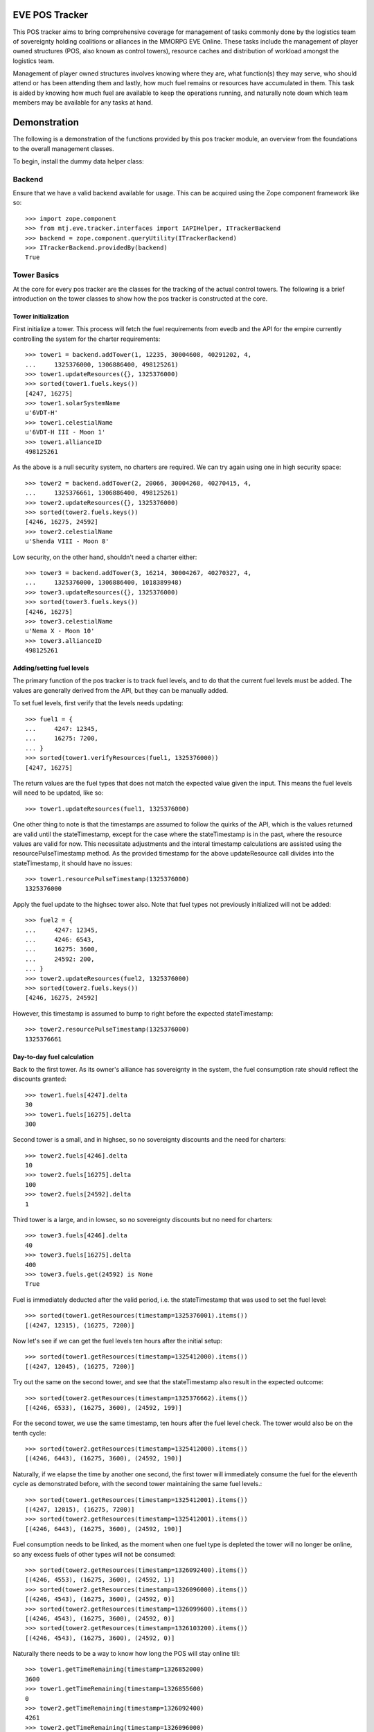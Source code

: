 EVE POS Tracker
===============

This POS tracker aims to bring comprehensive coverage for management of
tasks commonly done by the logistics team of sovereignty holding
coalitions or alliances in the MMORPG EVE Online.  These tasks include
the management of player owned structures (POS, also known as control
towers), resource caches and distribution of workload amongst the
logistics team.

Management of player owned structures involves knowing where they are,
what function(s) they may serve, who should attend or has been attending
them and lastly, how much fuel remains or resources have accumulated in
them.  This task is aided by knowing how much fuel are available to keep
the operations running, and naturally note down which team members may
be available for any tasks at hand.

Demonstration
=============

The following is a demonstration of the functions provided by this pos
tracker module, an overview from the foundations to the overall
management classes.

To begin, install the dummy data helper class::


Backend
-------

Ensure that we have a valid backend available for usage.  This can be
acquired using the Zope component framework like so::

    >>> import zope.component
    >>> from mtj.eve.tracker.interfaces import IAPIHelper, ITrackerBackend
    >>> backend = zope.component.queryUtility(ITrackerBackend)
    >>> ITrackerBackend.providedBy(backend)
    True

Tower Basics
------------

At the core for every pos tracker are the classes for the tracking of
the actual control towers.  The following is a brief introduction on the
tower classes to show how the pos tracker is constructed at the core.

Tower initialization
~~~~~~~~~~~~~~~~~~~~

First initialize a tower.  This process will fetch the fuel requirements
from evedb and the API for the empire currently controlling the system
for the charter requirements::

    >>> tower1 = backend.addTower(1, 12235, 30004608, 40291202, 4,
    ...     1325376000, 1306886400, 498125261)
    >>> tower1.updateResources({}, 1325376000)
    >>> sorted(tower1.fuels.keys())
    [4247, 16275]
    >>> tower1.solarSystemName
    u'6VDT-H'
    >>> tower1.celestialName
    u'6VDT-H III - Moon 1'
    >>> tower1.allianceID
    498125261

As the above is a null security system, no charters are required.  We
can try again using one in high security space::

    >>> tower2 = backend.addTower(2, 20066, 30004268, 40270415, 4,
    ...     1325376661, 1306886400, 498125261)
    >>> tower2.updateResources({}, 1325376000)
    >>> sorted(tower2.fuels.keys())
    [4246, 16275, 24592]
    >>> tower2.celestialName
    u'Shenda VIII - Moon 8'

Low security, on the other hand, shouldn't need a charter either::

    >>> tower3 = backend.addTower(3, 16214, 30004267, 40270327, 4,
    ...     1325376000, 1306886400, 1018389948)
    >>> tower3.updateResources({}, 1325376000)
    >>> sorted(tower3.fuels.keys())
    [4246, 16275]
    >>> tower3.celestialName
    u'Nema X - Moon 10'
    >>> tower3.allianceID
    498125261

Adding/setting fuel levels
~~~~~~~~~~~~~~~~~~~~~~~~~~

The primary function of the pos tracker is to track fuel levels, and to
do that the current fuel levels must be added.  The values are generally
derived from the API, but they can be manually added.

To set fuel levels, first verify that the levels needs updating::

    >>> fuel1 = {
    ...     4247: 12345,
    ...     16275: 7200,
    ... }
    >>> sorted(tower1.verifyResources(fuel1, 1325376000))
    [4247, 16275]

The return values are the fuel types that does not match the expected
value given the input.  This means the fuel levels will need to be
updated, like so::

    >>> tower1.updateResources(fuel1, 1325376000)

One other thing to note is that the timestamps are assumed to follow the
quirks of the API, which is the values returned are valid until the
stateTimestamp, except for the case where the stateTimestamp is in the
past, where the resource values are valid for now.  This necessitate
adjustments and the interal timestamp calculations are assisted using the
resourcePulseTimestamp method.  As the provided timestamp for the above
updateResource call divides into the stateTimestamp, it should have no
issues::

    >>> tower1.resourcePulseTimestamp(1325376000)
    1325376000

Apply the fuel update to the highsec tower also.  Note that fuel types
not previously initialized will not be added::

    >>> fuel2 = {
    ...     4247: 12345,
    ...     4246: 6543,
    ...     16275: 3600,
    ...     24592: 200,
    ... }
    >>> tower2.updateResources(fuel2, 1325376000)
    >>> sorted(tower2.fuels.keys())
    [4246, 16275, 24592]

However, this timestamp is assumed to bump to right before the expected
stateTimestamp::

    >>> tower2.resourcePulseTimestamp(1325376000)
    1325376661

Day-to-day fuel calculation
~~~~~~~~~~~~~~~~~~~~~~~~~~~

Back to the first tower.  As its owner's alliance has sovereignty in the
system, the fuel consumption rate should reflect the discounts granted::

    >>> tower1.fuels[4247].delta
    30
    >>> tower1.fuels[16275].delta
    300

Second tower is a small, and in highsec, so no sovereignty discounts and
the need for charters::

    >>> tower2.fuels[4246].delta
    10
    >>> tower2.fuels[16275].delta
    100
    >>> tower2.fuels[24592].delta
    1

Third tower is a large, and in lowsec, so no sovereignty discounts but
no need for charters::

    >>> tower3.fuels[4246].delta
    40
    >>> tower3.fuels[16275].delta
    400
    >>> tower3.fuels.get(24592) is None
    True

Fuel is immediately deducted after the valid period, i.e. the
stateTimestamp that was used to set the fuel level::

    >>> sorted(tower1.getResources(timestamp=1325376001).items())
    [(4247, 12315), (16275, 7200)]

Now let's see if we can get the fuel levels ten hours after the initial
setup::

    >>> sorted(tower1.getResources(timestamp=1325412000).items())
    [(4247, 12045), (16275, 7200)]

Try out the same on the second tower, and see that the stateTimestamp
also result in the expected outcome::

    >>> sorted(tower2.getResources(timestamp=1325376662).items())
    [(4246, 6533), (16275, 3600), (24592, 199)]

For the second tower, we use the same timestamp, ten hours after the
fuel level check.  The tower would also be on the tenth cycle::

    >>> sorted(tower2.getResources(timestamp=1325412000).items())
    [(4246, 6443), (16275, 3600), (24592, 190)]

Naturally, if we elapse the time by another one second, the first tower
will immediately consume the fuel for the eleventh cycle as demonstrated
before, with the second tower maintaining the same fuel levels.::

    >>> sorted(tower1.getResources(timestamp=1325412001).items())
    [(4247, 12015), (16275, 7200)]
    >>> sorted(tower2.getResources(timestamp=1325412001).items())
    [(4246, 6443), (16275, 3600), (24592, 190)]

Fuel consumption needs to be linked, as the moment when one fuel type
is depleted the tower will no longer be online, so any excess fuels of
other types will not be consumed::

    >>> sorted(tower2.getResources(timestamp=1326092400).items())
    [(4246, 4553), (16275, 3600), (24592, 1)]
    >>> sorted(tower2.getResources(timestamp=1326096000).items())
    [(4246, 4543), (16275, 3600), (24592, 0)]
    >>> sorted(tower2.getResources(timestamp=1326099600).items())
    [(4246, 4543), (16275, 3600), (24592, 0)]
    >>> sorted(tower2.getResources(timestamp=1326103200).items())
    [(4246, 4543), (16275, 3600), (24592, 0)]

Naturally there needs to be a way to know how long the POS will stay
online till::

    >>> tower1.getTimeRemaining(timestamp=1326852000)
    3600
    >>> tower1.getTimeRemaining(timestamp=1326855600)
    0
    >>> tower2.getTimeRemaining(timestamp=1326092400)
    4261
    >>> tower2.getTimeRemaining(timestamp=1326096000)
    661
    >>> tower2.getTimeRemaining(timestamp=1326099600)
    0

There is also a getState method that will derive the expected current
state from the fuel levels::

    >>> tower1.getState(timestamp=1326852000)
    4
    >>> tower1.getState(timestamp=1326855600)
    4
    >>> tower1.getState(timestamp=1326855601)
    1
    >>> tower2.getState(timestamp=1326096000)
    4
    >>> tower2.getState(timestamp=1326099600)
    1


Optimizing fuel levels
~~~~~~~~~~~~~~~~~~~~~~

While the Crucible expansion eliminated the need to balance individual
fuel components due to the introduction of fuel blocks, towers anchored
in empire space still need the charters and they can affect the optimum
fuel levels slightly.  Notwithstanding that, logistic pilots will need
to know what and how much fuel to bring to fully top up the tower in the
most optimize manner.

This method will return the ideal fueling ratios.  Note that sovereignty
consumption discounts are applied here also::

    >>> tower1.getIdealFuelRatio()
    {4247: 27990}
    >>> sorted(tower2.getIdealFuelRatio().items())
    [(4246, 6980), (24592, 698)]
    >>> tower3.getIdealFuelRatio()
    {4246: 28000}

This other method will return the ideal fueling amounts at this
timestamp, taking account of existing fuels::

    >>> tower1.getIdealFuelingAmount(timestamp=1325412000)
    {4247: 15945}
    >>> sorted(tower2.getIdealFuelingAmount(timestamp=1326093061).items())
    [(4246, 2427), (24592, 697)]
    >>> sorted(tower2.getIdealFuelingAmount(timestamp=1326096661).items())
    [(4246, 2437), (24592, 698)]

Reinforcement fuel
~~~~~~~~~~~~~~~~~~

As Strontium Clathrates are used and calculated quite differently from
normal fuels, a separate method is provided for this.  The default
implementation will use the full secondary fuel bay::

    >>> tower1.getTargetStrontiumAmount()
    16500
    >>> tower2.getTargetStrontiumAmount()
    4100
    >>> tower3.getTargetStrontiumAmount()
    16400

The method also support an optional argument for target reinforcement
length::

    >>> tower1.getTargetStrontiumAmount(0)
    0
    >>> tower1.getTargetStrontiumAmount(40)
    12000
    >>> tower2.getTargetStrontiumAmount(20)
    2000
    >>> tower3.getTargetStrontiumAmount(40)
    16000

Lastly, a method is provided to show the changes that must be made to
the amount of Strontium in the secondary bay to achieve the desired
reinformcement length::

    >>> tower1.getTargetStrontiumDifference(40)
    4800
    >>> tower2.getTargetStrontiumDifference(20)
    -1600

Tower Ownership and Sovereignty
-------------------------------

Due to wars, diplomacy and/or other circumstances, sovereignty status of
the system any given tower against its ownership may change, granting or
removing fuel discounts.  This need to be tracked to ensure accurate
bookkeeping of fuel levels.

To simulate sovereignty changes, we can forcibily set our dummy api
wrapper to provide the desired values::

    >>> tower1.querySovStatus()
    True
    >>> evelink_helper = zope.component.getUtility(IAPIHelper)
    >>> evelink_helper.sov_index = 1
    >>> tower1.querySovStatus()
    False

Now the owner of tower1 no longer gain sovereignty bonuses as the
ownership state is reverted to unclaimed.  First verify the current
levels and what the levels would have been::

    >>> tower1.getTimeRemaining(timestamp=1326000000)
    855600
    >>> tower1.getReinforcementLength()
    86400
    >>> tower1.getResources(timestamp=1326000000)[4247]
    7125
    >>> tower1.getResources(timestamp=1326002401)[4247]
    7095

Now provide the timestamp for this event and update the owner details::

    >>> tower1.updateSovOwner(timestamp=1326000000)
    >>> tower1.getTimeRemaining(timestamp=1326000000)
    643200
    >>> tower1.getResources(timestamp=1326000000)[4247]
    7125
    >>> tower1.getReinforcementLength()
    64800

Consumption should continue at the normal non-discounted rate::

    >>> tower1.getResources(timestamp=1326002401)[4247]
    7085
    >>> tower1.getResources(timestamp=1326639600)[4247]
    45
    >>> tower1.getResources(timestamp=1326639601)[4247]
    5
    >>> tower1.getTimeRemaining(timestamp=1326639600)
    3600
    >>> tower1.getTimeRemaining(timestamp=1326639601)
    3599

After some time someone remembers to pay the sovereignty bill (or fix
the TCU or whatever) and brought the sovereignty status back up just in
time, buying an extra hour for the tower::

    >>> evelink_helper.sov_index = 0
    >>> tower1.querySovStatus()
    True
    >>> tower1.updateSovOwner(timestamp=1326640000)
    >>> tower1.getTimeRemaining(timestamp=1326640000)
    3200
    >>> tower1.getReinforcementLength()
    86400

Silos, moon mining and reactions
--------------------------------

The primary use cases for towers are the mining of moon materials and
running reactions.  These are done using moon-harvesting arrays or
inside reactor arrays, with the ingredients and produced materials
stored in the silos.

Silo material tracking
~~~~~~~~~~~~~~~~~~~~~~

The pos tracker tracks the entire set of materials in an abstract way -
As there is no direct API methods to figure out which silo is attached
to what tower, this process will need to be done manually if the API
tracking of resources is to be implemented.  At this stage, all input
will be done manually, and there will be one buffer per resource type
rather than per silo to ease management.

Add a silo to tower1, and while at it, refuel it to full first::

    >>> tower1.updateResources({4247: 28000}, 1326641400)
    >>> silo_t = tower1.addSiloBuffer(16649, delta=100,
    ...     value=0, full=75000, timestamp=1326641400)

It should be attached to the tower, and will have a few more fields
filled out::

    >>> tower1.silos.get(16649) == silo_t
    True
    >>> print silo_t.typeName
    Technetium

As time progresses the fuel depletes and silo accumulates with that
delicious, delicious Technetium, so check it out::

    >>> sorted(tower1.getSiloLevels(timestamp=1326643201).items())
    [(16649, 100)]
    >>> sorted(tower1.getResources(timestamp=1326643201).items())
    [(4247, 27970), (16275, 7200)]

Note how the silo tick time is assumed to be in sync with the pose fuel
cycle time.

Now run it to full and see that it won't overflow the allocated space::

    >>> sorted(tower1.getSiloLevels(timestamp=1329343201).items())
    [(16649, 75000)]
    >>> sorted(tower1.getResources(timestamp=1329343201).items())
    [(4247, 5470), (16275, 7200)]

As usual, the logistics director neglected to source the required fuel
blocks beforehand.  The grunts realized they probably should empty that
silo before losing too many products, so they go and do that::

    >>> s = tower1.updateSiloBuffer(16649, value=0, timestamp=1329343200)
    >>> sorted(tower1.getSiloLevels(timestamp=1329346800).items())
    [(16649, 100)]

However, directors being lazy with stocking fuels means they don't want
that tech moon anyway::

    >>> sorted(tower1.getSiloLevels(timestamp=1329994801).items())
    [(16649, 18100)]
    >>> sorted(tower1.getResources(timestamp=1329994801).items())
    [(4247, 40), (16275, 7200)]
    >>> tower1.getState(timestamp=1329994801)
    4
    >>> tower1.getOfflineTimestamp()
    1330002000

    >>> tower1.getState(timestamp=1329998401)
    4

    >>> sorted(tower1.getSiloLevels(timestamp=1330002001).items())
    [(16649, 18300)]
    >>> sorted(tower1.getResources(timestamp=1330002001).items())
    [(4247, 10), (16275, 7200)]
    >>> tower1.getState(timestamp=1330002001)
    1

Now that tower is no longer online.  Welp.  So because of that someone
went and took down that silo::

    >>> tower1.delSiloBuffer(16649)
    >>> sorted(tower1.getSiloLevels(timestamp=1330005601).items())
    []

Silo reactions
~~~~~~~~~~~~~~

For reactions, we will use another tower.  First fuel the silo to full
and add the buffers::

    >>> tower3.updateResources({4246: 28000, 16275: 4800}, 1326641400)
    >>> silo_p = tower3.addSiloBuffer(16644, products=(16662,), delta=100,
    ...     value=20000, full=20000, timestamp=1326641400)
    >>> silo_t = tower3.addSiloBuffer(16649, products=(16662,), delta=100,
    ...     value=20000, full=25000, timestamp=1326641400)
    >>> silo_pt = tower3.addSiloBuffer(16662, reactants=(16644, 16649,),
    ...     delta=200, value=0, full=40000, timestamp=1326641400)

Verify the initial levels::

    >>> sorted(tower3.getSiloLevels(timestamp=1326641400).items())
    [(16644, 20000), (16649, 20000), (16662, 0)]

Now run this for a while::

    >>> sorted(tower3.getSiloLevels(timestamp=1326645000).items())
    [(16644, 19900), (16649, 19900), (16662, 200)]
    >>> sorted(tower3.getSiloLevels(timestamp=1327357800).items())
    [(16644, 100), (16649, 100), (16662, 39800)]
    >>> sorted(tower3.getSiloLevels(timestamp=1327365000).items())
    [(16644, 0), (16649, 0), (16662, 40000)]

Now run this for a while::

    >>> sorted(tower3.getSiloLevels(timestamp=1326645000).items())
    [(16644, 19900), (16649, 19900), (16662, 200)]
    >>> sorted(tower3.getSiloLevels(timestamp=1327357800).items())
    [(16644, 100), (16649, 100), (16662, 39800)]
    >>> sorted(tower3.getSiloLevels(timestamp=1327365000).items())
    [(16644, 0), (16649, 0), (16662, 40000)]

Oops, it got full, better empty products and load in more reactants::

    >>> s = tower3.updateSiloBuffer(16644, value=20000, timestamp=1327365000)
    >>> s = tower3.updateSiloBuffer(16649, value=20000, timestamp=1327365000)
    >>> s = tower3.updateSiloBuffer(16662, value=0, timestamp=1327365000)

Dealing with reinforcement
--------------------------

With profits comes hostility.  There will be times when space nerds
bearing a different flag will come and shoot things up, putting a tower
into reinforcement.  This will stop them from attack, but also stops
tower modules from doing things like mining or reacting.

For this tracker, if a tower was reinforced, a method is provided to
mark this event.  This changes the stateTimestamp because reinforcement
mechanics seem to override everything::

    >>> tower3.getResources(timestamp=1327372200)[4246]
    19880
    >>> tower3.enterReinforcement(exitAt=1327501800, timestamp=1327372200)
    >>> tower3.getResources(timestamp=1327372200)[4246]
    19880
    >>> tower3.getResources(timestamp=1327501800)[4246]
    19880
    >>> tower3.stateTimestamp
    1327501800
    >>> tower3.getState(timestamp=1327372200)
    3

Fortunately, someone was out there to time the tower properly to 1d12h
(despite the initial lack of strontium).  The strontium bay should have
been properly deducted::

    >>> sorted(tower3.getResources(timestamp=1327372200).items())
    [(4246, 19880), (16275, 0)]

With the reaction completely stopped::

    >>> sorted(tower3.getSiloLevels(timestamp=1327372200).items())
    [(16644, 19800), (16649, 19800), (16662, 400)]
    >>> sorted(tower3.getSiloLevels(timestamp=1327375800).items())
    [(16644, 19800), (16649, 19800), (16662, 400)]

Normal fuel consumption should also have stopped, even at the point of
time when the tower is supposed to exit reinforcement::

    >>> sorted(tower3.getResources(timestamp=1327501800).items())
    [(4246, 19880), (16275, 0)]

When the reinforcement cycle ends, tower is marked as online again::

    >>> tower3.getState(timestamp=1327501799)
    3
    >>> tower3.getState(timestamp=1327501800)
    4

Normal fuel consumption should resume::

    >>> sorted(tower3.getResources(timestamp=1327501801).items())
    [(4246, 19840), (16275, 0)]

However, the silos need to be manually marked as online again, to not
give the impression that things are mining when they are really not::

    >>> sorted(tower3.getSiloLevels(timestamp=1327501800).items())
    [(16644, 19800), (16649, 19800), (16662, 400)]
    >>> sorted(tower3.getSiloLevels(timestamp=1327505400).items())
    [(16644, 19800), (16649, 19800), (16662, 400)]

Now someone with roles finally shows up to restront the tower and put
modules back online::

    >>> s = tower3.updateSiloBuffer(16644, online=True, timestamp=1327505400)
    >>> s = tower3.updateSiloBuffer(16649, online=True, timestamp=1327505400)
    >>> s = tower3.updateSiloBuffer(16662, online=True, timestamp=1327505400)

See that the values are accumulating as expected::

    >>> sorted(tower3.getSiloLevels(timestamp=1327509000).items())
    [(16644, 19700), (16649, 19700), (16662, 600)]

Oh yeah, should probably add strontium back into the bay::

    >>> sorted(tower3.getResources(timestamp=1327509000).items())
    [(4246, 19800), (16275, 0)]
    >>> tower3.exitReinforcement(strontium=14400, timestamp=1327372200)
    >>> sorted(tower3.getResources(timestamp=1327509000).items())
    [(4246, 19800), (16275, 14400)]

Should not interfere with the silo calculations either::

    >>> sorted(tower3.getSiloLevels(timestamp=1327509000).items())
    [(16644, 19700), (16649, 19700), (16662, 600)]
    >>> sorted(tower3.getSiloLevels(timestamp=1327512600).items())
    [(16644, 19600), (16649, 19600), (16662, 800)]

Logging and replay
------------------

The logging mechanism is another key feature to this tracker.  All
manipulations to the buffers will be logged and can be used to audit
actions done to the pos network, and the entire set of events can be
replayed as desired.

Now let's see if we have the tower entries logged::

    >>> results = list(backend._conn.execute('select * from fuel'))
    >>> len(results)
    22
    >>> results[21]
    (22, 3, 16275, 400, 1327372200, 14400)
